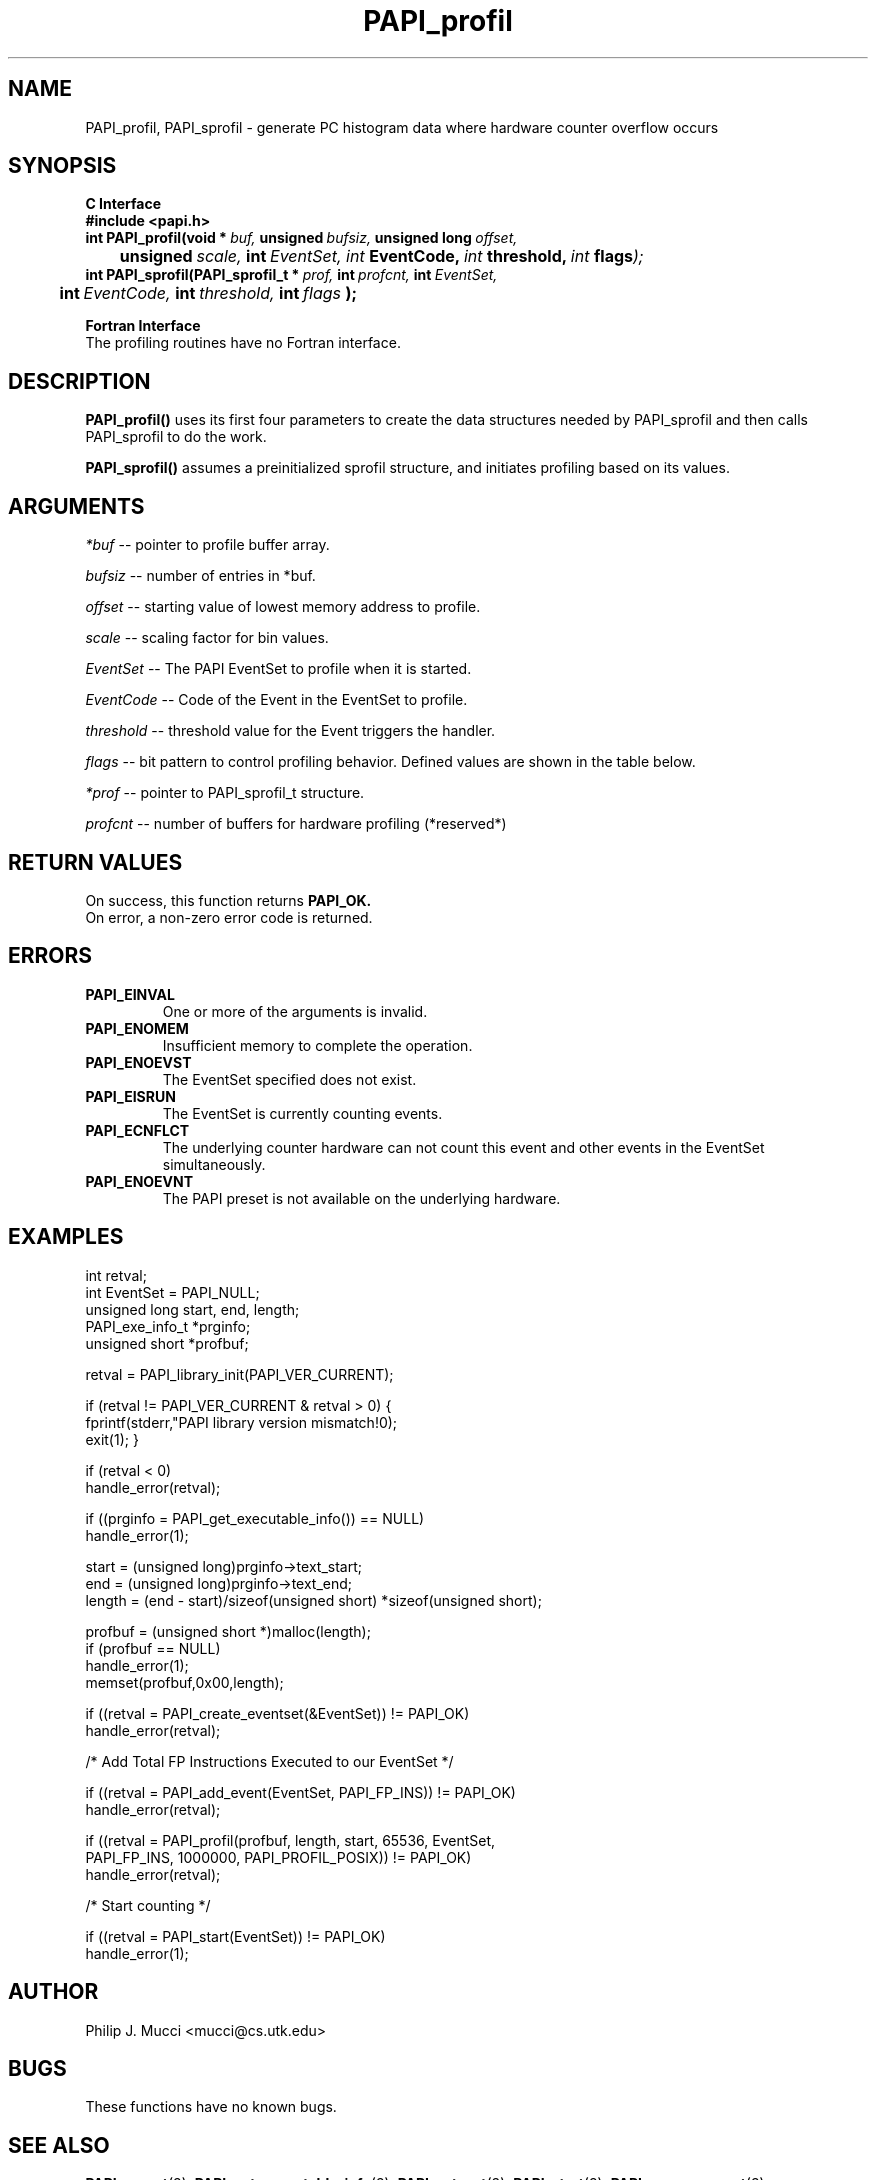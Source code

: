 .\" @(#)$Id$
.TH PAPI_profil 3 "September, 2002" "PAPI Programmer's Reference" "PAPI"

.SH NAME
PAPI_profil, PAPI_sprofil \- generate PC histogram data where hardware counter overflow occurs

.SH SYNOPSIS
.B C Interface
.nf
.B #include <papi.h>
.BI int\ PAPI_profil(void\ *\  buf,\  unsigned\  bufsiz,\  unsigned\ long\  offset,\  
.BI \tunsigned\  scale, \ int \ EventSet, \
           \  int\  EventCode,\  int\  threshold,\  int\  flags );
.BI int\ PAPI_sprofil(PAPI_sprofil_t\ *\  prof,\  int\  profcnt,\  int\  EventSet,\  
.BI \tint\  EventCode,\  int\  threshold,\  int\  flags\  );
.fi
.LP
.B Fortran Interface
.nf
The profiling routines have no Fortran interface.
.fi

.SH DESCRIPTION
.B PAPI_profil() 
uses its first four parameters to create the data structures needed by PAPI_sprofil
and then calls PAPI_sprofil to do the work.

.B PAPI_sprofil()
assumes a preinitialized sprofil structure, and initiates profiling based on its values.

.SH ARGUMENTS
.I *buf
-- pointer to profile buffer array.
.LP
.I bufsiz
-- number of entries in *buf.
.LP
.I offset
-- starting value of lowest memory address to profile.
.LP
.I scale
-- scaling factor for bin values.
.LP
.I EventSet 
-- The PAPI EventSet to profile when it is started.
.LP
.I EventCode
-- Code of the Event in the EventSet to profile.
.LP
.I threshold 
-- threshold value for the Event triggers the handler. 
.LP
.I flags 
-- bit pattern to control profiling behavior. Defined values are shown in the table below.

.LP
.I *prof
-- pointer to PAPI_sprofil_t structure.
.LP
.I profcnt
-- number of buffers for hardware profiling (*reserved*)
.LP
.TS
allbox tab($);
cI  s
lB lw.
T{
Defined bits for the flags variable
T}
PAPI_PROFIL_POSIX$T{
Default type of profiling, similar to 
.BR profil (3).
T}
PAPI_PROFIL_RANDOM$T{
Drop a random 25% of the samples.
T}
PAPI_PROFIL_WEIGHTED$T{
Weight the samples by their value.
T}
PAPI_PROFIL_COMPRESS$T{
Ignore samples if hash buckets get big.
T}
PAPI_PROFIL_BUCKET_16$T{
use unsigned short(16bit) as bucket, This is the default bucket.
T}
PAPI_PROFIL_BUCKET_32$T{
use unsigned int(32bit) as bucket.
T}
PAPI_PROFIL_BUCKET_64$T{
use unsigned long(64bit) as bucket.
T}
.TE

.SH RETURN VALUES
On success, this function returns
.B "PAPI_OK."
 On error, a non-zero error code is returned.

.SH ERRORS
.TP
.B "PAPI_EINVAL"
One or more of the arguments is invalid.
.TP
.B "PAPI_ENOMEM"
Insufficient memory to complete the operation.
.TP
.B "PAPI_ENOEVST"
The EventSet specified does not exist.
.TP
.B "PAPI_EISRUN"
The EventSet is currently counting events.
.TP
.B "PAPI_ECNFLCT"
The underlying counter hardware can not count this event and other events
in the EventSet simultaneously.
.TP
.B "PAPI_ENOEVNT"
The PAPI preset is not available on the underlying hardware. 

.SH EXAMPLES
.nf
.if t .ft CW
int retval;
int EventSet = PAPI_NULL;
unsigned long start, end, length;
PAPI_exe_info_t *prginfo;
unsigned short *profbuf;

retval = PAPI_library_init(PAPI_VER_CURRENT);

if (retval != PAPI_VER_CURRENT & retval > 0) {
  fprintf(stderr,"PAPI library version mismatch!\n");
  exit(1); }

if (retval < 0) 
  handle_error(retval);

if ((prginfo = PAPI_get_executable_info()) == NULL)
  handle_error(1);

start = (unsigned long)prginfo->text_start;
end = (unsigned long)prginfo->text_end;
length = (end - start)/sizeof(unsigned short) *sizeof(unsigned short);

profbuf = (unsigned short *)malloc(length);
if (profbuf == NULL)
  handle_error(1);
memset(profbuf,0x00,length);

if ((retval = PAPI_create_eventset(&EventSet)) != PAPI_OK)
  handle_error(retval);

/* Add Total FP Instructions Executed to our EventSet */

if ((retval = PAPI_add_event(EventSet, PAPI_FP_INS)) != PAPI_OK)
  handle_error(retval);

if ((retval = PAPI_profil(profbuf, length, start, 65536, EventSet, 
                PAPI_FP_INS, 1000000, PAPI_PROFIL_POSIX)) != PAPI_OK)
  handle_error(retval);

/* Start counting */

if ((retval = PAPI_start(EventSet)) != PAPI_OK)
  handle_error(1);
.if t .ft P
.fi

.SH AUTHOR
Philip J. Mucci <mucci@cs.utk.edu>

.SH BUGS
These functions have no known bugs.


.SH SEE ALSO
.BR PAPI_preset "(3), " PAPI_get_executable_info "(3), "
.BR PAPI_set_opt "(3), " PAPI_start "(3), " PAPI_remove_event "(3), " 
.BR PAPI_remove_events "(3), " PAPI_query "(3), "
.BR PAPI_cleanup_eventset "(3), " PAPI_destroy_eventset "(3), " 
 The PAPI Web Site: 
http://icl.cs.utk.edu/projects/papi

